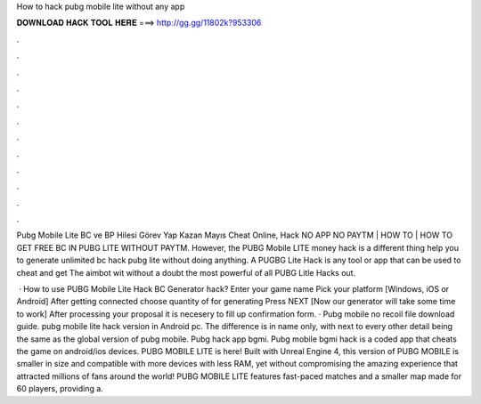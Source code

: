How to hack pubg mobile lite without any app



𝐃𝐎𝐖𝐍𝐋𝐎𝐀𝐃 𝐇𝐀𝐂𝐊 𝐓𝐎𝐎𝐋 𝐇𝐄𝐑𝐄 ===> http://gg.gg/11802k?953306



.



.



.



.



.



.



.



.



.



.



.



.

Pubg Mobile Lite BC ve BP Hilesi Görev Yap Kazan Mayıs Cheat Online, Hack NO APP NO PAYTM | HOW TO | HOW TO GET FREE BC IN PUBG LITE WITHOUT PAYTM. However, the PUBG Mobile LITE money hack is a different thing help you to generate unlimited bc hack pubg lite without doing anything. A PUGBG Lite Hack is any tool or app that can be used to cheat and get The aimbot wit without a doubt the most powerful of all PUBG Litle Hacks out.

 · How to use PUBG Mobile Lite Hack BC Generator hack? Enter your game name Pick your platform [Windows, iOS or Android] After getting connected choose quantity of for generating Press NEXT [Now our generator will take some time to work] After processing your proposal it is necesery to fill up confirmation form. · Pubg mobile no recoil file download guide. pubg mobile lite hack version in Android pc. The difference is in name only, with next to every other detail being the same as the global version of pubg mobile. Pubg hack app bgmi. Pubg mobile bgmi hack is a coded app that cheats the game on android/ios devices. PUBG MOBILE LITE is here! Built with Unreal Engine 4, this version of PUBG MOBILE is smaller in size and compatible with more devices with less RAM, yet without compromising the amazing experience that attracted millions of fans around the world! PUBG MOBILE LITE features fast-paced matches and a smaller map made for 60 players, providing a.

